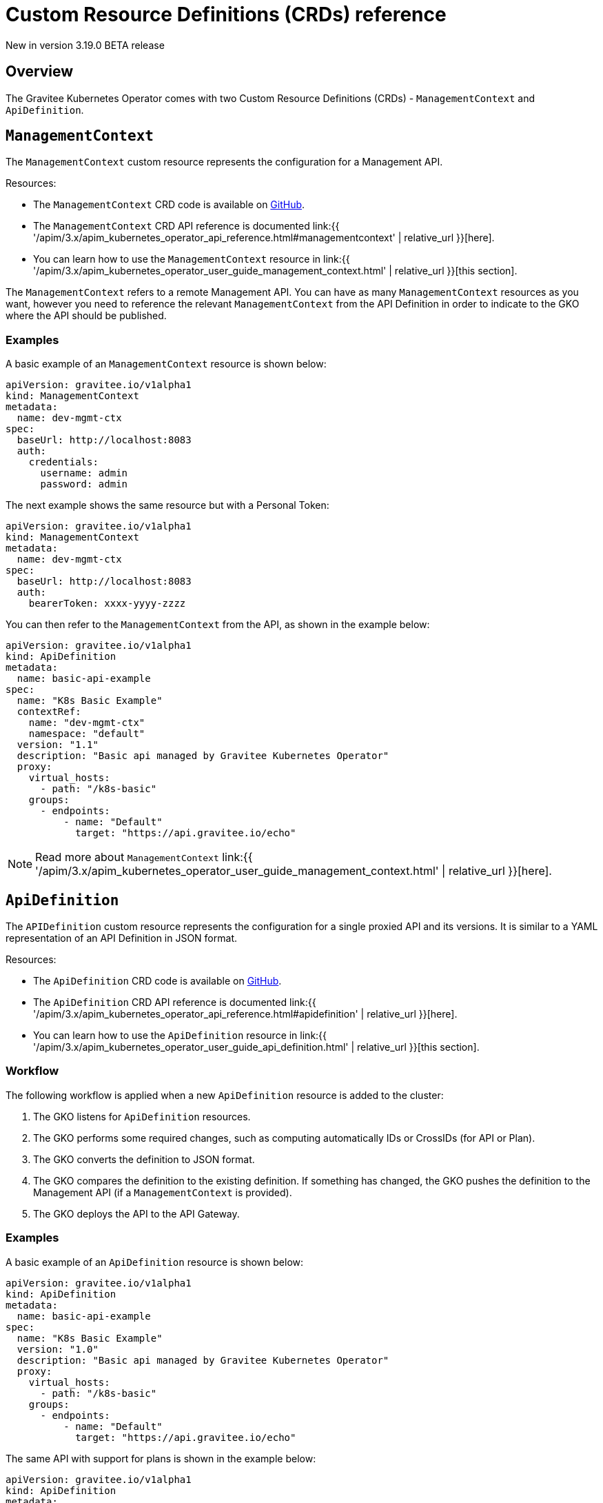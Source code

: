 [[apim-kubernetes-operator-definitions]]
= Custom Resource Definitions (CRDs) reference
:page-sidebar: apim_3_x_sidebar
:page-permalink: apim/3.x/apim_kubernetes_operator_definitions.html
:page-folder: apim/kubernetes
:page-layout: apim3x

[label label-version]#New in version 3.19.0#
[label label-version]#BETA release#

== Overview

The Gravitee Kubernetes Operator comes with two Custom Resource Definitions (CRDs) - `ManagementContext` and `ApiDefinition`.


== `ManagementContext`

The `ManagementContext` custom resource represents the configuration for a Management API.

Resources:

  * The `ManagementContext` CRD code is available on link:https://github.com/gravitee-io/gravitee-kubernetes-operator/blob/master/api/v1alpha1/managementcontext_types.go[GitHub^].
  * The `ManagementContext` CRD API reference is documented link:{{ '/apim/3.x/apim_kubernetes_operator_api_reference.html#managementcontext' | relative_url }}[here].
  * You can learn how to use the `ManagementContext` resource in link:{{ '/apim/3.x/apim_kubernetes_operator_user_guide_management_context.html' | relative_url }}[this section].

The `ManagementContext` refers to a remote Management API. You can have as many `ManagementContext` resources as you want, however you need to reference the relevant `ManagementContext` from the API Definition in order to indicate to the GKO where the API should be published.

=== Examples

A basic example of an `ManagementContext` resource is shown below:

....
apiVersion: gravitee.io/v1alpha1
kind: ManagementContext
metadata:
  name: dev-mgmt-ctx
spec:
  baseUrl: http://localhost:8083
  auth:
    credentials:
      username: admin
      password: admin
....


The next example shows the same resource but with a Personal Token:

....
apiVersion: gravitee.io/v1alpha1
kind: ManagementContext
metadata:
  name: dev-mgmt-ctx
spec:
  baseUrl: http://localhost:8083
  auth:
    bearerToken: xxxx-yyyy-zzzz
....

You can then refer to the `ManagementContext` from the API, as shown in the example below:

....
apiVersion: gravitee.io/v1alpha1
kind: ApiDefinition
metadata:
  name: basic-api-example
spec:
  name: "K8s Basic Example"
  contextRef:
    name: "dev-mgmt-ctx"
    namespace: "default"
  version: "1.1"
  description: "Basic api managed by Gravitee Kubernetes Operator"
  proxy:
    virtual_hosts:
      - path: "/k8s-basic"
    groups:
      - endpoints:
          - name: "Default"
            target: "https://api.gravitee.io/echo"
....

NOTE: Read more about `ManagementContext` link:{{ '/apim/3.x/apim_kubernetes_operator_user_guide_management_context.html' | relative_url }}[here].

== `ApiDefinition`

The `APIDefinition` custom resource represents the configuration for a single proxied API and its versions. It is similar to a YAML representation of an API Definition in JSON format.

Resources:

  * The `ApiDefinition` CRD code is available on link:https://github.com/gravitee-io/gravitee-kubernetes-operator/blob/master/api/v1alpha1/apidefinition_types.go[GitHub^].
  * The `ApiDefinition` CRD API reference is documented link:{{ '/apim/3.x/apim_kubernetes_operator_api_reference.html#apidefinition' | relative_url }}[here].
  * You can learn how to use the `ApiDefinition` resource in link:{{ '/apim/3.x/apim_kubernetes_operator_user_guide_api_definition.html' | relative_url }}[this section].

=== Workflow

The following workflow is applied when a new `ApiDefinition` resource is added to the cluster:

  1. The GKO listens for `ApiDefinition` resources.
  2. The GKO performs some required changes, such as computing automatically IDs or CrossIDs (for API or Plan).
  3. The GKO converts the definition to JSON format.
  4. The GKO compares the definition to the existing definition. If something has changed, the GKO pushes the definition to the Management API (if a `ManagementContext` is provided).
  5. The GKO deploys the API to the API Gateway.

=== Examples

A basic example of an `ApiDefinition` resource is shown below:

....
apiVersion: gravitee.io/v1alpha1
kind: ApiDefinition
metadata:
  name: basic-api-example
spec:
  name: "K8s Basic Example"
  version: "1.0"
  description: "Basic api managed by Gravitee Kubernetes Operator"
  proxy:
    virtual_hosts:
      - path: "/k8s-basic"
    groups:
      - endpoints:
          - name: "Default"
            target: "https://api.gravitee.io/echo"
....

The same API with support for plans is shown in the example below:

....
apiVersion: gravitee.io/v1alpha1
kind: ApiDefinition
metadata:
  name: apikey-example
spec:
  name: "K8s OAuth2 Example"
  version: "1.0"
  description: "Api managed by Gravitee Kubernetes Operator with OAuth2 plan"
  resources:
    - name: "am-demo"
      type: oauth2-am-resource
      configuration:
        version: V3_X
        serverURL: "https://am-nightly-gateway.cloud.gravitee.io"
        securityDomain: "test-jh"
        clientId: "localjh"
        clientSecret: "localjh"
  plans:
    - name: "OAuth2"
      description: "Oauth2 plan"
      security: OAUTH2
      securityDefinition: '{"oauthResource":"am-demo"}'
  proxy:
    virtual_hosts:
      - path: "/k8s-oauth2"
    groups:
      - name: default-group
        endpoints:
          - name: "Default"
            target: "https://api.gravitee.io/echo"
....


NOTE: Read more about `ApiDefinition` link:{{ '/apim/3.x/apim_kubernetes_operator_user_guide_api_definition.html' | relative_url }}[here].

== `ApiResource`

The GKO can also be used to create reusable [API resources](https://docs.gravitee.io/apim/3.x/apim_resources_overview.html) by applying the `ApiResource` custom resource definition. This way, resources such as cache or authentication providers can be defined once and then reused in multiple APIs. Resources can then be updated in a single place and the changes will be propagated to all APIs holding a reference to them.

=== Examples

Here is an example of an `ApiResource` cache resource:

....
apiVersion: gravitee.io/v1alpha1
kind: ApiResource
metadata:
  name: reusable-resource-cache
  namespace: default
spec:
  name: "cache-resource"
  type: "cache"
  enabled: true
  configuration:
      timeToIdleSeconds: 0
      timeToLiveSeconds: 0
      maxEntriesLocalHeap: 1000
....

This reusable resource can then be later referenced in any `ApiDefinition` resource using a reference to its namespaced name in the `resources` field:

....
apiVersion: gravitee.io/v1alpha1
kind: ApiDefinition
metadata:
  name: resource-ref-example
  namespace: default
spec:
  name: "Resource reference example"
  version: "1.0"
  description: "An API with a reference to a reusable resource"
  resources:
    - ref: 
        name: reusable-resource-cache
        namespace: default
  proxy:
    virtual_hosts:
      - path: "/resource-ref-sample"
    groups:
      - endpoints:
          - name: "Default"
            target: "https://api.gravitee.io/echo"
....

== CRD dependencies

=== Resource deletion

Since an `ApiDefinition` can rely on a `ManagementContext`, resource deletion is restricted until a check is performed first whether there is an API associated with the respective `ManagementContext`. This is achieved through the use of link:https://kubernetes.io/docs/concepts/overview/working-with-objects/finalizers/[Finalizers^].

== CRD samples

Check out some sample CRDs in the link:https://github.com/gravitee-io/gravitee-kubernetes-operator/tree//config/samples/apim[GKO GitHub repository^].
